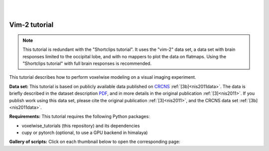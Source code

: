 |
|

Vim-2 tutorial
==============

.. Note::
    This tutorial is redundant with the "Shortclips tutorial". It uses the
    "vim-2" data set, a data set with brain responses limited to the occipital
    lobe, and with no mappers to plot the data on flatmaps.
    Using the "Shortclips tutorial" with full brain responses is recommended.

This tutorial describes how to perform voxelwise modeling on a visual
imaging experiment.

**Data set:**
This tutorial is based on publicly available data published on
`CRCNS <https://crcns.org/data-sets/vc/vim-2/about-vim-2>`_ :ref:`[3b]<nis2011data>`.
The data is briefly described in the dataset description
`PDF <https://crcns.org/files/data/vim-2/crcns-vim-2-data-description.pdf>`_,
and in more details in the original publication :ref:`[3]<nis2011>`.
If you publish work using this data set, please cite the original
publication :ref:`[3]<nis2011>`, and the CRCNS data set :ref:`[3b]<nis2011data>`.


**Requirements:**
This tutorial requires the following Python packages:

- voxelwise_tutorials  (this repository) and its dependencies
- cupy or pytorch  (optional, to use a GPU backend in himalaya)

**Gallery of scripts:**
Click on each thumbnail below to open the corresponding page:
